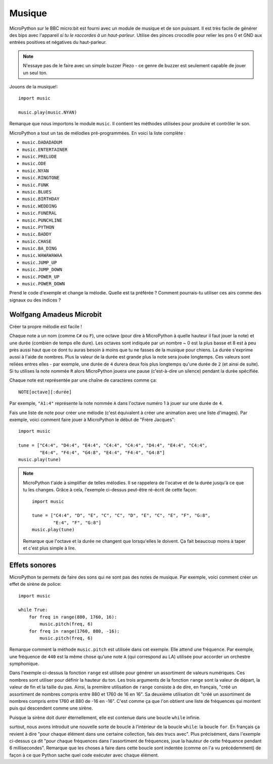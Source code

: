 Musique
-------

MicroPython sur le BBC micro:bit est fourni avec un module de musique et de son
puissant. Il est très facile de générer des bips avec l'appareil *si tu le
raccordes à un haut-parleur*. Utilise des pinces crocodile pour relier les pns 0
et GND aux entrées positives et négatives du haut-parleur.

.. image:: pin0-gnd.png

.. note::

    N'essaye pas de le faire avec un simple buzzer Piezo - ce genre de buzzer
    est seulement capable de jouer un seul ton.

Jouons de la musique!::

    import music

    music.play(music.NYAN)

Remarque que nous importons le module ``music``. Il contient les méthodes
utilisées pour produire et contrôler le son.

MicroPython a tout un tas de mélodies pré-programmées. En voici la liste
complète :

* ``music.DADADADUM``
* ``music.ENTERTAINER``
* ``music.PRELUDE``
* ``music.ODE``
* ``music.NYAN``
* ``music.RINGTONE``
* ``music.FUNK``
* ``music.BLUES``
* ``music.BIRTHDAY``
* ``music.WEDDING``
* ``music.FUNERAL``
* ``music.PUNCHLINE``
* ``music.PYTHON``
* ``music.BADDY``
* ``music.CHASE``
* ``music.BA_DING``
* ``music.WAWAWAWAA``
* ``music.JUMP_UP``
* ``music.JUMP_DOWN``
* ``music.POWER_UP``
* ``music.POWER_DOWN``

Prend le code d'exemple et change la mélodie. Quelle est ta préférée ? Comment
pourrais-tu utiliser ces airs comme des signaux ou des indices ?

Wolfgang Amadeus Microbit
+++++++++++++++++++++++++

Créer ta propre mélodie est facile !


Chaque note a un nom (comme ``C#`` ou ``F``), une octave (pour dire à MicroPython
à quelle hauteur il faut jouer la note) et une durée (combien de temps elle dure).
Les octaves sont indiquée par un nombre ~ 0 est la plus basse et 8 est à peu près
aussi haut que ce dont tu auras besoin à moins que tu ne fasses de la musique
pour chiens. La durée s'exprime aussi à l'aide de nombres. Plus la valeur de la
durée est grande plus la note sera jouée longtemps. Ces valeurs sont reliées
entres elles - par exemple, une durée de ``4`` durera deux fois plus longtemps
qu'une durée de ``2`` (et ainsi de suite). Si tu utilises la note nommée ``R``
alors MicroPython jouera une pause (c'est-à-dire un silence) pendant la durée
spécifiée.

Chaque note est représentée par une chaîne de caractères comme ça::

    NOTE[octave][:durée]

Par exemple, ``"A1:4"`` représente la note nommée ``A`` dans l'octave numéro 1 à
jouer sur une durée de ``4``.

Fais une liste de note pour créer une  mélodie (c'est équivalent à créer une
animation avec une liste d'images). Par exemple, voici comment faire jouer à
MicroPython le début de "Frère Jacques"::

    import music

    tune = ["C4:4", "D4:4", "E4:4", "C4:4", "C4:4", "D4:4", "E4:4", "C4:4",
            "E4:4", "F4:4", "G4:8", "E4:4", "F4:4", "G4:8"]
    music.play(tune)

.. note::

    MicroPython t'aide à simplifier de telles mélodies. Il se rappelera de
    l'ocatve et de la durée jusqu'à ce que tu les changes. Grâce à cela,
    l'exemple ci-dessus peut-être ré-écrit de cette façon::

        import music

        tune = ["C4:4", "D", "E", "C", "C", "D", "E", "C", "E", "F", "G:8",
                "E:4", "F", "G:8"]
        music.play(tune)

    Remarque que l'octave et la durée ne changent que lorsqu'elles le doivent.
    Ça fait beaucoup moins à taper et c'est plus simple à lire.

Effets sonores
++++++++++++++

MicroPython te permets de faire des sons qui ne sont pas des notes de musique.
Par exemple, voici comment créer un effet de sirène de police::

    import music

    while True:
        for freq in range(880, 1760, 16):
            music.pitch(freq, 6)
        for freq in range(1760, 880, -16):
            music.pitch(freq, 6)

Remarque comment la méthode ``music.pitch`` est utilisée dans cet exemple. Elle
attend une fréquence.  Par exemple, une fréquence de ``440`` est la même chose
qu'une note ``A`` (qui correspond au LA) utilisée pour accorder un orchestre
symphonique.

Dans l'exemple ci-dessus la fonction ``range`` est utilisée pour générer un
assortiment de valeurs numériques. Ces nombres sont utiliser pour définir la
hauteur du ton. Les trois arguments de la fonction ``range`` sont la valeur de
départ, la valeur de fin et la taille du pas. Ainsi, la première utilisation de
``range`` consiste à de dire, en français, "créé un assortiment de nombres compris
entre 880 et 1760 de 16 en 16". Sa deuxième utilisation dit "créé un assortiment
de nombres compris entre 1760 et 880 de -16 en -16". C'est comme ça que l'on
obtient une liste de fréquences qui montent puis qui descendent comme une sirène.

Puisque la sirène doit durer éternellement, elle est contenue dans une boucle
``while`` infinie.

surtout, nous avons introduit une nouvelle sorte de boucle à l'intérieur de la
boucle ``while``: la boucle ``for``. En français ça revient à dire "pour chaque
élément dans une certaine collection, fais des trucs avec". Plus précisément,
dans l'exemple ci-dessus ça dit "pour chaque fréquences dans l'assortiment de
fréquences, joue la hauteur de cette fréquence pendant 6 millisecondes". Remarque
que les choses à faire dans cette boucle sont indentée (comme on l'a vu
précédemment) de façon à ce que Python sache quel code exécuter avec chaque
élément.
